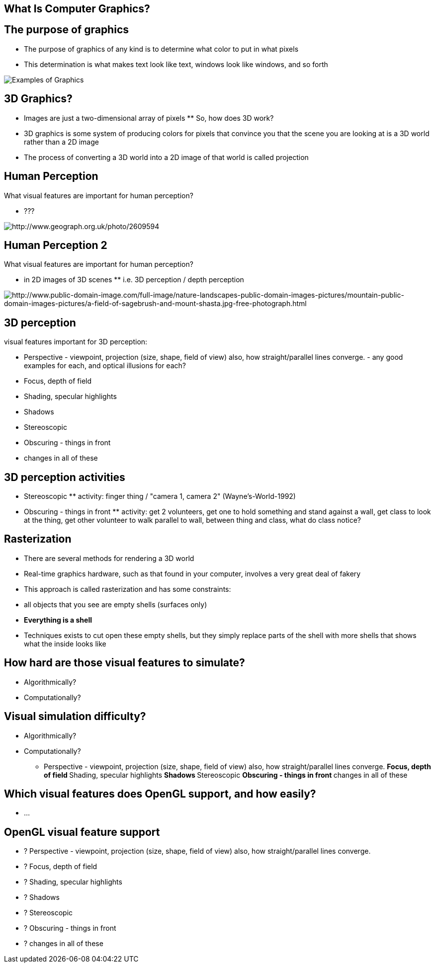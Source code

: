 == What Is Computer Graphics?

== The purpose of graphics

* The purpose of graphics of any kind is to determine what color to put
in what pixels
* This determination is what makes text look like text, windows look
like windows, and so forth

image::assets/exampleOfGraphics.png[Examples of Graphics]

== 3D Graphics?

* Images are just a two-dimensional array of pixels ** So, how does 3D
work?
* 3D graphics is some system of producing colors for pixels that
convince you that the scene you are looking at is a 3D world rather than
a 2D image
* The process of converting a 3D world into a 2D image of that world is
called projection

== Human Perception

What visual features are important for human perception?

* ???

image:assets/realWorldExample_0001_2609594_1bcae70f.jpg[http://www.geograph.org.uk/photo/2609594]

== Human Perception 2

What visual features are important for human perception?

* in 2D images of 3D scenes ** i.e. 3D perception / depth perception

image:assets/realWorldExample_0002_a-field-of-sagebrush-and-mount-shasta.jpg[http://www.public-domain-image.com/full-image/nature-landscapes-public-domain-images-pictures/mountain-public-domain-images-pictures/a-field-of-sagebrush-and-mount-shasta.jpg-free-photograph.html]

== 3D perception

visual features important for 3D perception:

* Perspective - viewpoint, projection (size, shape, field of view) also,
how straight/parallel lines converge. - any good examples for each, and
optical illusions for each?
* Focus, depth of field
* Shading, specular highlights
* Shadows
* Stereoscopic
* Obscuring - things in front
* changes in all of these

== 3D perception activities

* Stereoscopic ** activity: finger thing / "camera 1, camera 2"
(Wayne's-World-1992)
* Obscuring - things in front ** activity: get 2 volunteers, get one to
hold something and stand against a wall, get class to look at the thing,
get other volunteer to walk parallel to wall, between thing and class,
what do class notice?

== Rasterization

* There are several methods for rendering a 3D world
* Real-time graphics hardware, such as that found in your computer,
involves a very great deal of fakery
* This approach is called rasterization and has some constraints:
* all objects that you see are empty shells (surfaces only)
* *Everything is a shell*
* Techniques exists to cut open these empty shells, but they simply
replace parts of the shell with more shells that shows what the inside
looks like

== How hard are those visual features to simulate?

* Algorithmically?
* Computationally?

== Visual simulation difficulty?

* Algorithmically?
* Computationally?

** Perspective - viewpoint, projection (size, shape, field of view)
also, how straight/parallel lines converge. ** Focus, depth of field **
Shading, specular highlights ** Shadows ** Stereoscopic ** Obscuring -
things in front ** changes in all of these

== Which visual features does OpenGL support, and how easily?

* ...

== OpenGL visual feature support

* ? Perspective - viewpoint, projection (size, shape, field of view)
also, how straight/parallel lines converge.
* ? Focus, depth of field
* ? Shading, specular highlights
* ? Shadows
* ? Stereoscopic
* ? Obscuring - things in front
* ? changes in all of these

